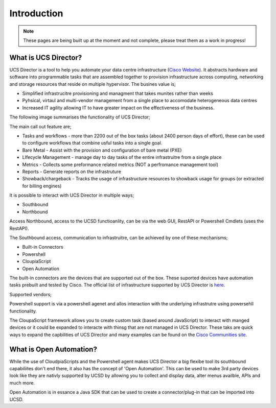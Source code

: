 Introduction
============
.. note:: These pages are being built up at the moment and not complete, please treat them as a work in progress!

What is UCS Director?
---------------------
UCS Director is a tool to help you automate your data centre infrastructure (`Cisco Website <http://www.cisco.com/c/en/us/products/servers-unified-computing/ucs-director/index.html>`_). It abstracts hardware and software into programmable tasks that are assembled together to provision infrastructure across computing, networking and storage resources that reside on multiple hypervisor. The busines value is;

* Simplified infrastrucitre provisioning and managment that takes munites rather than weeks
* Pyhsical, virtaul and multi-vendor management from a single place to accomodate heterogeneous data centres
* Increased IT agility allowing IT to have greater impact on the effectiveness of the business.

The following image summarises the functionality of UCS Director;

.. image:: UCSD_Overview.png

The main call out feature are;

* Tasks and workflows - more than 2200 out of the box tasks (about 2400 person days of effort), these can be used to configure workflows that combine usful tasks into a single goal.
* Bare Metal - Assist with the provision and configuration of bare metal (PXE)
* LIfecycle Management - manage day to day tasks of the entire infrastruitre from a single place
* Metrics - Collects some preformance related metrics (NOT a perfromance management tool)
* Reports - Generate reports on the infrastruture
* Showback/chargeback - Tracks the usage of infrastructure resources to showback usage for groups (or extracted for billing engines)

It is possible to interact with UCS Director in multiple ways;

* Southbound
* Northbound

Access Northbound, access to the UCSD functioanlity, can be via the web GUI, RestAPI or Powershell Cmdlets (uses the RestAPI).

The Southbound access, communication to infrastruitre, can be achieved by one of these mechanisms;

* Built-in Connectors
* Powershell
* CloupiaScript
* Open Automation

.. image:: UCSD_northbound_and_southbound.png

The built-in connectors are the devices that are supported out of the box. These suported devices have automation tasks prebuilt and tested by Cisco. The official list of infrastructure supported by UCS Director is `here <http://www.cisco.com/c/en/us/support/servers-unified-computing/ucs-director/products-device-support-tables-list.html>`_.

Supported vendors;

.. image:: UCSD_Support.png

Powershell support is via a powershell agenet and allos interaction with the underlying infrastrutre using powersehll functionality.

The CloupaScript framework allows you to create custom task (based around JavaScript) to interact with manged devices or it could be expanded to interacte with thinsg that are not managed in UCS Director. These taks are quick ways to expand the capbilities of UCS Director and many examples can be found on the `Cisco Communities site <https://communities.cisco.com/docs/DOC-56419>`_.


What is Open Automation?
------------------------

While the use of CloudpiaScripts and the Powershell agent makes UCS Director a big flexibe tool its southbound capabiliites don't end there, it also has the concept of 'Open Automation'. This can be used to make 3rd party devices look like they are nativly supported by UCSD by allowing you to collect and display data, alter menus availble, APIs and much more.

Open Automation is in essance a Java SDK that can be used to create a connector/plug-in that can be imported into UCSD.
